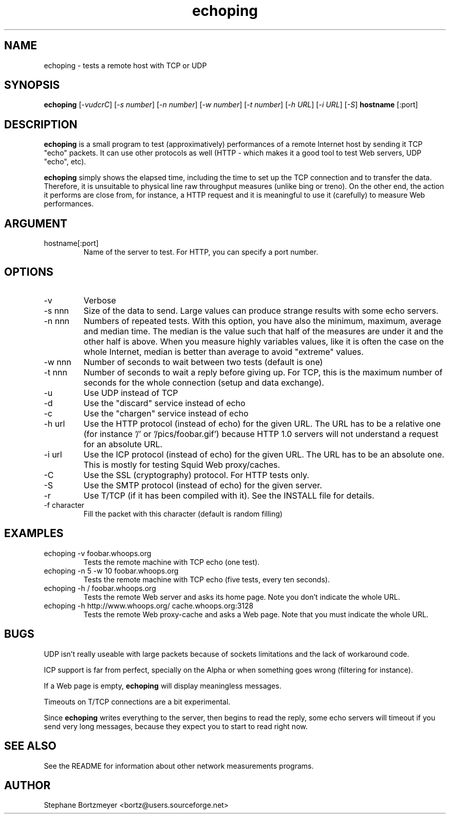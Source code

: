 .\" $Id$

.TH echoping 1 "November 22, 1996" "ECHOPING" "echoping"

.SH NAME
echoping \- tests a remote host with TCP or UDP

.SH SYNOPSIS
.B echoping
.RI [ -vudcrC ]
.RI [ -s\ number ]
.RI [ -n\ number ]
.RI [ -w\ number ]
.RI [ -t\ number ]
.RI [ -h\ URL ]
.RI [ -i\ URL ]
.RI [ -S ]
.B hostname
[:port]

.SH DESCRIPTION 
.LP
.B echoping
is a small program to test (approximatively) performances 
of a remote Internet host by sending it TCP "echo" packets. It can use other
protocols as well (HTTP - which makes it a good tool to test Web servers, UDP "echo", etc). 
.LP
.B echoping 
simply shows the elapsed time, including the time to set up the TCP 
connection and to transfer the data. Therefore, it is unsuitable to physical
line raw throughput measures (unlike bing or treno). On the other end, the 
action it performs are close from, for instance, a HTTP request and it is meaningful 
to use it (carefully) to measure Web performances.

.SH ARGUMENT
.IP hostname[:port]
Name of the server to test. For HTTP, you can specify a port number.

.SH OPTIONS
.IP -v
Verbose
.IP -s\ nnn
Size of the data to send. Large values can produce strange results with
some echo servers.
.IP -n\ nnn
Numbers of repeated tests. With this option, you have also the minimum, maximum, average and median
time. The median is the value such that half of the measures are under it
and the other half is above. When you measure highly variables values, like
it is often the case on the whole Internet, median is better than average
to avoid  "extreme" values.
.IP -w\ nnn
Number of seconds to wait between two tests (default is one)
.IP -t\ nnn
Number of seconds to wait a reply before giving up. For TCP, this is the
maximum number of seconds for the whole connection (setup and data exchange).
.IP -u
Use UDP instead of TCP
.IP -d
Use the "discard" service instead of echo
.IP -c
Use the "chargen" service instead of echo
.IP -h\ url
Use the HTTP protocol (instead of echo) for the given URL. The URL has to
be a relative one (for instance '/' or '/pics/foobar.gif') because HTTP 1.0
servers will not understand a request for an absolute URL.
.IP -i\ url
Use the ICP protocol (instead of echo) for the given URL. The URL has to
be an absolute one. This is mostly for testing Squid Web proxy/caches.
.IP -C
Use the SSL (cryptography) protocol. For HTTP tests only.
.IP -S
Use the SMTP protocol (instead of echo) for the given server.
.IP -r
Use T/TCP (if it has been compiled with it). See the INSTALL file for details.
.IP -f\ character
Fill the packet with this character (default is random filling)

.SH EXAMPLES
.IP echoping\ \-v\ foobar.whoops.org
Tests the remote machine with TCP echo (one test).
.IP echoping\ \-n\ 5\ \-w\ 10\ foobar.whoops.org
Tests the remote machine with TCP echo (five tests, every ten seconds).
.IP echoping\ \-h\ /\ foobar.whoops.org
Tests the remote Web server and asks its home page. Note you don't
indicate the whole URL.
.IP echoping\ \-h\ http://www.whoops.org/\ cache.whoops.org:3128
Tests the remote Web proxy-cache and asks a Web page. Note that you must
indicate the whole URL.

.SH BUGS
UDP isn't really useable with large packets because of sockets 
limitations and the lack of workaround code.

ICP support is far from perfect, specially on the Alpha or when
something goes wrong (filtering for instance).

If a Web page is empty, 
.B echoping
will display meaningless messages.

Timeouts on T/TCP connections are a bit experimental. 

Since
.B echoping
writes everything to the server, then begins to read the reply, some echo 
servers
will timeout if you send very long messages, because they expect you to 
start to read right now.

.SH SEE ALSO
See the README for information about other network measurements programs.

.SH AUTHOR
Stephane Bortzmeyer <bortz@users.sourceforge.net>


